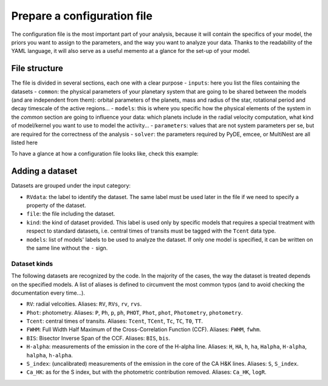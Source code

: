 .. _prepare_yaml:

Prepare a configuration file
============================

The configuration file is the most important part of your analysis, because it
will contain the specifics of your model, the priors you want to assign to the
parameters, and the way you want to analyze your data. Thanks to the readability
of the YAML language, it will also serve as a useful memento at a glance for the
set-up of your model.

File structure
--------------

The file is divided in several sections, each one with a clear purpose
- ``inputs``: here you list the files containing the datasets
- ``common``: the physical parameters of your planetary system that are
going to be shared between the models (and are independent from them): orbital
parameters of the planets, mass and radius of the star, rotational period and
decay timescale of the active regions...
- ``models``: this is where you specific how the physical elements of the system
in the *common* section are going to influence your data: which planets include
in the radial velocity computation, what kind of model/kernel you want to use to
model the activity...
- ``parameters``: values that are not system parameters per se, but are required
for the correctness of the analysis
- ``solver``: the parameters required by PyDE, emcee, or MultiNest are all listed
here

To have a glance at how a configuration file looks like, check this example: 

Adding a dataset
----------------

Datasets are grouped under the input category:

.. code-block:: yaml
   :linenos:

   inputs:
     RVdata:
       file: K2-141_dataset/K2-141_RV_HARPN.dat
       kind: RV
       models:
         - radial_velocities
         - gp_quasiperiodic

- ``RVdata``: the label to identify the dataset. The same label must be used later in the file if we need to specify a property of the dataset.
- ``file``: the file including the dataset.
- ``kind``: the kind of dataset provided. This label is used only by specific models that requires a special treatment with respect to standard datasets, i.e. central times of transits must be tagged with the ``Tcent`` data type.
- ``models``: list of models' labels to be used to analyze the dataset. If only one model is specified, it can be written on the same line without the ``-`` sign.

Dataset kinds
+++++++++++++
The following datasets are recognized by the code. In the majority of the cases, the way the dataset is treated depends on the specified models. A list of aliases is defined to circumvent the most common typos (and to avoid checking the documentation every time...).

- ``RV``: radial velcoities. Aliases: ``RV``, ``RVs``, ``rv``, ``rvs``.
- ``Phot``: photometry. Aliases: ``P``, ``Ph``, ``p``, ``ph``, ``PHOT``, ``Phot``, ``phot``, ``Photometry``, ``photometry``.
- ``Tcent``: central times of transits. Aliases: ``Tcent``, ``TCent``, ``Tc``, ``TC``, ``T0``, ``TT``.
- ``FWHM``: Full Width Half Maximum of the Cross-Correlation Function (CCF). Aliases: ``FWHM``, ``fwhm``.
- ``BIS``: Bisector Inverse Span of the CCF. Aliases: ``BIS``, ``bis``.
- ``H-alpha``: measurements of the emission in the core of the H-alpha line. Aliases: ``H``, ``HA``, ``h``, ``ha``, ``Halpha``, ``H-alpha``, ``halpha``, ``h-alpha``.
- ``S_index``: (uncalibrated) measurements of the emission in the core of the CA H&K  lines. Aliases: ``S``, ``S_index``.
- ``Ca_HK``: as for the S index, but with the photometric contribution removed. Aliases: ``Ca_HK``, ``logR``.
